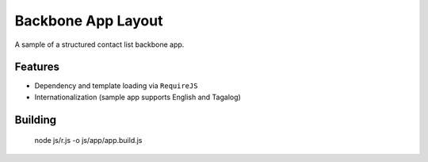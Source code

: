 Backbone App Layout
===================

A sample of a structured contact list backbone app.

Features
--------

- Dependency and template loading via ``RequireJS``
- Internationalization (sample app supports English and Tagalog)

Building
--------

    node js/r.js -o js/app/app.build.js 
